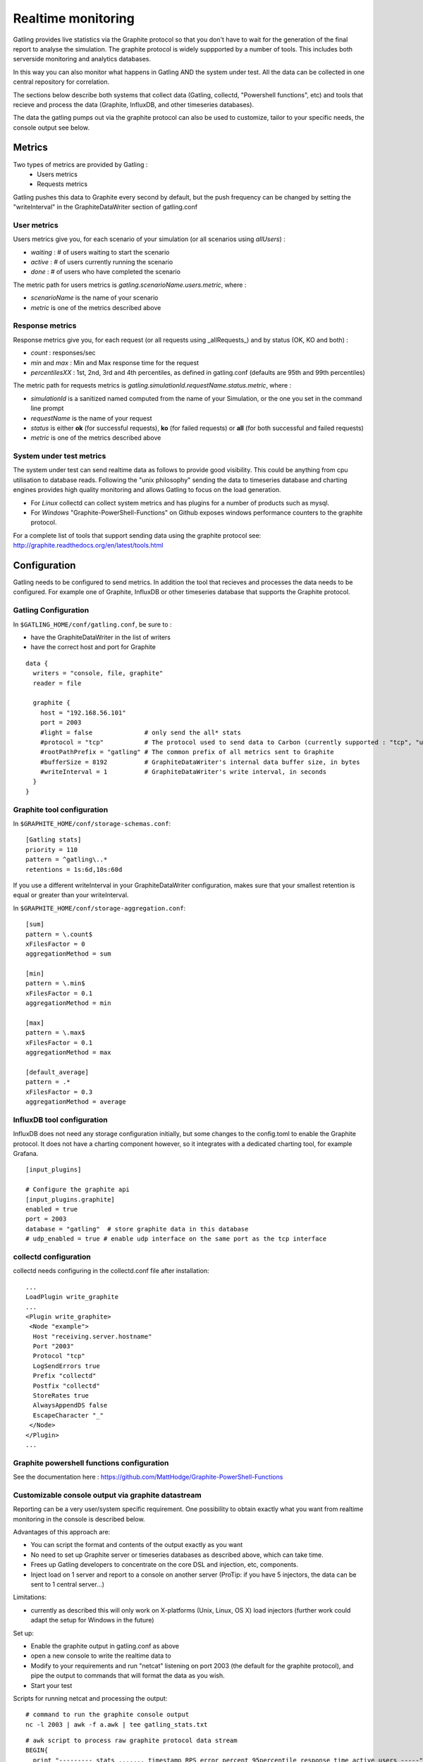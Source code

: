 .. _realtime_monitoring:

###################
Realtime monitoring
###################

Gatling provides live statistics via the Graphite protocol so that you don't have to wait for the generation of the final report to analyse the simulation.
The graphite protocol is widely suppported by a number of tools. This includes both serverside monitoring and analytics databases.

In this way you can also monitor what happens in Gatling AND the system under test. All the data can be collected in one central repository for correlation.

The sections below describe both systems that collect data (Gatling, collectd, "Powershell functions", etc) and tools that recieve and process the data (Graphite, InfluxDB, and other timeseries databases).

The data the gatling pumps out via the graphite protocol can also be used to customize, tailor to your specific needs, the console output see below.

Metrics
=======

Two types of metrics are provided by Gatling  :
 * Users metrics
 * Requests metrics

Gatling pushes this data to Graphite every second by default, but the push frequency can be changed by setting the "writeInterval" in the GraphiteDataWriter section of gatling.conf

User metrics
------------

Users metrics give you, for each scenario of your simulation (or all scenarios using *allUsers*) :

* *waiting* : # of users waiting to start the scenario
* *active* : # of users currently running the scenario
* *done* : # of users who have completed the scenario

The metric path for users metrics is *gatling.scenarioName.users.metric*, where :

* *scenarioName* is the name of your scenario
* *metric* is one of the metrics described above

Response metrics
----------------

Response metrics give you, for each request (or all requests using _allRequests_) and by status (OK, KO and both) :

* *count* : responses/sec
* *min* and *max* : Min and Max response time for the request
* *percentilesXX* :  1st, 2nd, 3rd and 4th percentiles, as defined in gatling.conf (defaults are 95th and 99th percentiles)

The metric path for requests metrics is *gatling.simulationId.requestName.status.metric*, where :

* *simulationId* is a sanitized named computed from the name of your Simulation, or the one you set in the command line prompt
* *requestName* is the name of your request
* *status* is either **ok** (for successful requests), **ko** (for failed requests) or **all** (for both successful and failed requests)
* *metric* is one of the metrics described above

System under test metrics
-------------------------

The system under test can send realtime data as follows to provide good visibility. This could be anything from cpu utilisation to database reads.
Following the "unix philosophy" sending the data to timeseries database and charting engines provides high quality monitoring and allows Gatling to focus on the load generation.

* For *Linux* collectd can collect system metrics and has plugins for a number of products such as mysql.
* For *Windows* "Graphite-PowerShell-Functions" on Github exposes windows performance counters to the graphite protocol.

For a complete list of tools that support sending data using the graphite protocol see: http://graphite.readthedocs.org/en/latest/tools.html


Configuration
=============

Gatling needs to be configured to send metrics.
In addition the tool that recieves and processes the data needs to be configured. For example one of Graphite, InfluxDB or other timeseries database that supports the Graphite protocol.


Gatling Configuration
---------------------

In ``$GATLING_HOME/conf/gatling.conf``, be sure to :

* have the GraphiteDataWriter in the list of writers
* have the correct host and port for Graphite

::

  data {
    writers = "console, file, graphite"
    reader = file

    graphite {
      host = "192.168.56.101"
      port = 2003
      #light = false              # only send the all* stats
      #protocol = "tcp"           # The protocol used to send data to Carbon (currently supported : "tcp", "udp")
      #rootPathPrefix = "gatling" # The common prefix of all metrics sent to Graphite
      #bufferSize = 8192          # GraphiteDataWriter's internal data buffer size, in bytes
      #writeInterval = 1          # GraphiteDataWriter's write interval, in seconds
    }
  }



Graphite tool configuration
---------------------------

In ``$GRAPHITE_HOME/conf/storage-schemas.conf``:

::

  [Gatling stats]
  priority = 110
  pattern = ^gatling\..*
  retentions = 1s:6d,10s:60d


If you use a different writeInterval in your GraphiteDataWriter configuration, makes sure that your smallest retention is equal or greater than your writeInterval.

In ``$GRAPHITE_HOME/conf/storage-aggregation.conf``:
::

  [sum]
  pattern = \.count$
  xFilesFactor = 0
  aggregationMethod = sum

  [min]
  pattern = \.min$
  xFilesFactor = 0.1
  aggregationMethod = min

  [max]
  pattern = \.max$
  xFilesFactor = 0.1
  aggregationMethod = max

  [default_average]
  pattern = .*
  xFilesFactor = 0.3
  aggregationMethod = average


InfluxDB tool configuration
---------------------------

InfluxDB does not need any storage configuration initially, but some changes to the config.toml to enable the Graphite protocol.
It does not have a charting component however, so it integrates with a dedicated charting tool, for example Grafana.

::

  [input_plugins]
   
  # Configure the graphite api
  [input_plugins.graphite]
  enabled = true
  port = 2003
  database = "gatling"  # store graphite data in this database
  # udp_enabled = true # enable udp interface on the same port as the tcp interface



collectd configuration
----------------------

collectd needs configuring in the collectd.conf file after installation:

::

  ...
  LoadPlugin write_graphite
  ...
  <Plugin write_graphite>
   <Node "example">
    Host "receiving.server.hostname"
    Port "2003"
    Protocol "tcp"
    LogSendErrors true
    Prefix "collectd"
    Postfix "collectd"
    StoreRates true
    AlwaysAppendDS false
    EscapeCharacter "_"
   </Node>
  </Plugin>
  ...

Graphite powershell functions configuration
-------------------------------------------

See the documentation here : https://github.com/MattHodge/Graphite-PowerShell-Functions

Customizable console output via graphite datastream
---------------------------------------------------

Reporting can be a very user/system specific requirement. One possibility to obtain exactly what you want from realtime monitoring in the console is described below.

Advantages of this approach are:

* You can script the format and contents of the output exactly as you want
* No need to set up Graphite server or timeseries databases as described above, which can take time.
* Frees up Gatling developers to concentrate on the core DSL and injection, etc, components.
* Inject load on 1 server and report to a console on another server (ProTip: if you have 5 injectors, the data can be sent to 1 central server...)

Limitations:

* currently as described this will only work on X-platforms (Unix, Linux, OS X) load injectors (further work could adapt the setup for Windows in the future)

Set up:

* Enable the graphite output in gatling.conf as above
* open a new console to write the realtime data to
* Modify to your requirements and run "netcat" listening on port 2003 (the default for the graphite protocol), and pipe the output to commands that will format the data as you wish.
* Start your test

Scripts for running netcat and processing the output:

::

  # command to run the graphite console output
  nc -l 2003 | awk -f a.awk | tee gatling_stats.txt

::

  # awk script to process raw graphite protocol data stream
  BEGIN{
    print "--------- stats ....... timestamp RPS error_percent 95percentile_response_time active_users -----";
    curr=0
  }
  
  {
    if($NF != curr) {
      print $NF" "n" "epct" "ptile" "u;
    }
    curr=$NF
  }
  
  /allRequests.all.count/        {n=$2}
  /allRequests.ko.count/         {e=$2; if(n==0){epct=0}else{epct=int(e/n*100)}}
  /allRequests.ok.percentiles95/ {ptile=$2}
  /users.allUsers.active/        {u=$2}


Graphite tool chart Examples
============================

All the following charts have been done with this line mode : ``Graph Options\Line Mode\Connected Line``

Graphing the ``.max`` is usually a good start to monitor a given request.

.. image:: img/max.png
  :alt: MaxEvolution

One may be interested in monitoring the number of requests per second with ``.count``.

.. image:: img/count.png
  :alt: CountEvolution

One can easily graph the total number of requests executed thanks to the Graphite ``integral()`` function.

.. image:: img/count_integral.png
  :alt: CountTotal
